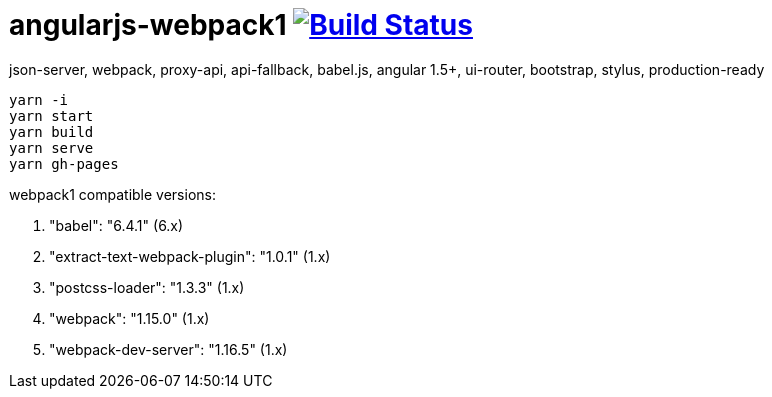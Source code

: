 # angularjs-webpack1 image:https://travis-ci.org/daggerok/angularjs-examples.svg?branch=master["Build Status", link="https://travis-ci.org/daggerok/angularjs-examples"]

json-server, webpack, proxy-api, api-fallback, babel.js, angular 1.5+, ui-router, bootstrap, stylus, production-ready

```bash
yarn -i
yarn start
yarn build
yarn serve
yarn gh-pages
```

webpack1 compatible versions:

. "babel": "6.4.1" (6.x)
. "extract-text-webpack-plugin": "1.0.1" (1.x)
. "postcss-loader": "1.3.3" (1.x)
. "webpack": "1.15.0" (1.x)
. "webpack-dev-server": "1.16.5" (1.x)

